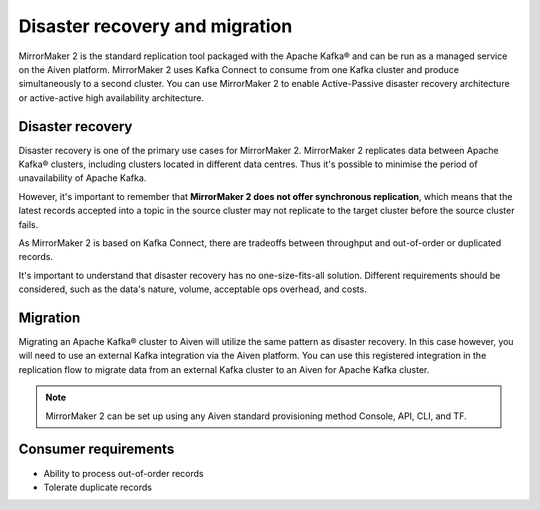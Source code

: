 Disaster recovery and migration
###############################

MirrorMaker 2 is the standard replication tool packaged with the Apache Kafka® and can be run as a managed service on the Aiven platform. MirrorMaker 2 uses Kafka Connect to consume from one Kafka cluster and produce simultaneously to a second cluster. You can use MirrorMaker 2 to enable Active-Passive disaster recovery architecture or active-active high availability architecture.

Disaster recovery
-----------------

Disaster recovery is one of the primary use cases for MirrorMaker 2. MirrorMaker 2 replicates data between Apache Kafka® clusters, including clusters located in different data centres. Thus it's possible to minimise the period of unavailability of Apache Kafka.

However, it's important to remember that **MirrorMaker 2 does not offer synchronous replication**, which means that the latest records accepted into a topic in the source cluster may not replicate to the target cluster before the source cluster fails.

As MirrorMaker 2 is based on Kafka Connect, there are tradeoffs between throughput and out-of-order or duplicated records.

It's important to understand that disaster recovery has no one-size-fits-all solution. Different requirements should be considered, such as the data's nature, volume, acceptable ops overhead, and costs.


Migration
---------

Migrating an Apache Kafka® cluster to Aiven will utilize the same pattern as disaster recovery. In this case however, you will need to use an external Kafka integration via the Aiven platform. You can use this registered integration in the replication flow to migrate data from an external Kafka cluster to an Aiven for Apache Kafka cluster.


.. note:: MirrorMaker 2 can be set up using any Aiven standard provisioning method Console, API, CLI, and TF.


Consumer requirements
---------------------

* Ability to process out-of-order records
  
* Tolerate duplicate records
